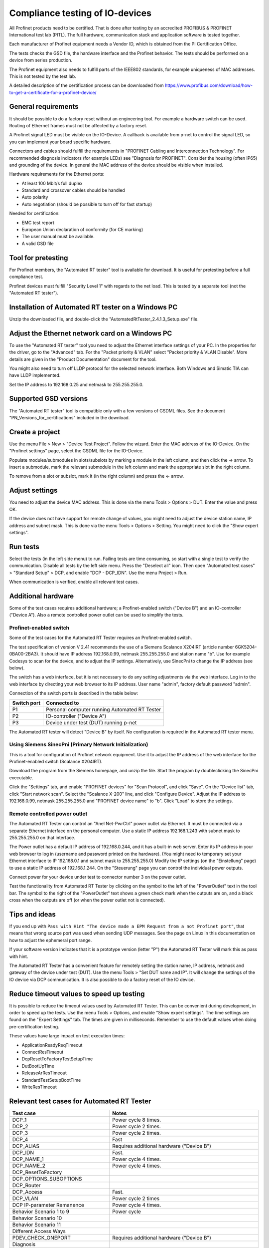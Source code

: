 Compliance testing of IO-devices
================================
All Profinet products need to be certified. That is done after testing by an
accredited PROFIBUS & PROFINET International test lab (PITL).
The full hardware, communication stack and application software is tested
together.

Each manufacturer of Profinet equipment needs a Vendor ID, which is obtained
from the PI Certification Office.

The tests checks the GSD file, the hardware interface and the Profinet
behavior. The tests should be performed on a device from series production.

The Profinet equipment also needs to fulfill parts of the IEEE802 standards,
for example uniqueness of MAC addresses. This is not tested by the test lab.

A detailed description of the certification process can be downloaded from
https://www.profibus.com/download/how-to-get-a-certificate-for-a-profinet-device/


General requirements
--------------------
It should be possible to do a factory reset without an engineering tool. For
example a hardware switch can be used. Routing of Ethernet frames must not be
affected by a factory reset.

A Profinet signal LED must be visible on the IO-Device. A callback is available
from p-net to control the signal LED, so you can implement your board specific
hardware.

Connectors and cables should fulfill the requirements in "PROFINET Cabling and
Interconnection Technology". For recommended diagnosis indicators (for example
LEDs) see "Diagnosis for PROFINET".
Consider the housing (often IP65) and grounding of the device.
In general the MAC address of the device should be visible when installed.

Hardware requirements for the Ethernet ports:

* At least 100 Mbit/s full duplex
* Standard and crossover cables should be handled
* Auto polarity
* Auto negotiation (should be possible to turn off for fast startup)

Needed for certification:

* EMC test report
* European Union declaration of conformity (for CE marking)
* The user manual must be available.
* A valid GSD file


Tool for pretesting
--------------------
For Profinet members, the "Automated RT tester" tool is available for download.
It is useful for pretesting before a full compliance test.

Profinet devices must fulfill "Security Level 1" with regards to the net
load. This is tested by a separate tool (not the "Automated RT tester").


Installation of Automated RT tester on a Windows PC
---------------------------------------------------
Unzip the downloaded file, and double-click the
"AutomatedRtTester_2.4.1.3_Setup.exe" file.


Adjust the Ethernet network card on a Windows PC
------------------------------------------------
To use the "Automated RT tester" tool you need to adjust the Ethernet interface
settings of your PC. In the properties for the driver, go to the "Advanced"
tab. For the "Packet priority & VLAN" select "Packet priority & VLAN Disable".
More details are given in the "Product Documentation" document for the tool.

You might also need to turn off LLDP protocol for the selected network
interface. Both Windows and Simatic TIA can have LLDP implemented.

Set the IP address to 192.168.0.25 and netmask to 255.255.255.0.


Supported GSD versions
----------------------
The "Automated RT tester" tool is compatible only with a few versions of GSDML
files. See the document "PN_Versions_for_certifications" included in the
download.


Create a project
----------------
Use the menu File > New > "Device Test Project". Follow the wizard.
Enter the MAC address of the IO-Device. On the "Profinet settings" page, select
the GSDML file for the IO-Device.

Populate modules/submodules in slots/subslots by
marking a module in the left column, and then click the -> arrow. To insert a
submodule, mark the relevant submodule in the left column and mark the
appropriate slot in the right column.

To remove from a slot or subslot, mark it (in the right column) and press the
<- arrow.


Adjust settings
---------------
You need to adjust the device MAC address. This is done via the menu
Tools > Options > DUT. Enter the value and press OK.

If the device does not have support for remote change of values, you might
need to adjust the device station name, IP address and subnet mask.
This is done via the menu Tools > Options > Setting. You might need to
click the "Show expert settings".


Run tests
---------
Select the tests (in the left side menu) to run. Failing tests are time
consuming, so start with a single test to verify the communication. Disable all
tests by the left side menu. Press the "Deselect all" icon. Then open "Automated
test cases" > "Standard Setup" > DCP, and enable "DCP - DCP_IDN". Use the menu
Project > Run.

When communication is verified, enable all relevant test cases.


Additional hardware
-------------------
Some of the test cases requires additional hardware; a Profinet-enabled switch
("Device B") and an IO-controller ("Device A"). Also a remote controlled
power outlet can be used to simplify the tests.


Profinet-enabled switch
^^^^^^^^^^^^^^^^^^^^^^^^^^^^^^
Some of the test cases for the Automated RT Tester requires an Profinet-enabled
switch.

The test specification of version V 2.41 recommends the use of a
Siemens Scalance X204IRT (article number 6GK5204-0BA00-2BA3).
It should have IP address 192.168.0.99, netmask 255.255.255.0 and station name "b".
Use for example Codesys to scan for the device, and to adjust the IP settings.
Alternatively, use SinecPni to change the IP address (see below).

The switch has a web interface, but it is not necessary to do any setting
adjustments via the web interface.
Log in to the web interface by directing your web browser to its IP address.
User name "admin", factory default password "admin".

Connection of the switch ports is described in the table below:

+-------------+-----------------------------------------------+
| Switch port | Connected to                                  |
+=============+===============================================+
| P1          | Personal computer running Automated RT Tester |
+-------------+-----------------------------------------------+
| P2          | IO-controller ("Device A")                    |
+-------------+-----------------------------------------------+
| P3          | Device under test (DUT) running p-net         |
+-------------+-----------------------------------------------+

The Automated RT tester will detect "Device B" by itself. No configuration is
required in the Automated RT tester menu.


Using Siemens SinecPni (Primary Network Initialization)
^^^^^^^^^^^^^^^^^^^^^^^^^^^^^^^^^^^^^^^^^^^^^^^^^^^^^^^
This is a tool for configuration of Profinet network equipment.
Use it to adjust the IP address of the web interface for the Profinet-enabled
switch (Scalance X204IRT).

Download the program from the Siemens homepage, and unzip the file.
Start the program by doubleclicking the SinecPni executable.

Click the "Settings" tab, and enable "PROFINET devices" for "Scan Protocol",
and click "Save".
On the "Device list" tab, click "Start network scan".
Select the "Scalance X-200" line, and click "Configure Device".
Adjust the IP address to 192.168.0.99, netmask 255.255.255.0 and
"PROFINET device name" to "b". Click "Load" to store the settings.


Remote controlled power outlet
^^^^^^^^^^^^^^^^^^^^^^^^^^^^^^
The Automated RT Tester can control an "Anel Net-PwrCtrl" power outlet via Ethernet.
It must be connected via a separate Ethernet
interface on the personal computer. Use a static IP address 192.168.1.243 with
subnet mask to 255.255.255.0 on that interface.

The Power outlet has a default IP address of 192.168.0.244, and it has a
built-in web server. Enter its IP address in your web browser to log in
(username and password printed on the hardware).
(You might need to temporary set your Ethernet interface to IP 192.168.0.1
and subnet mask to 255.255.255.0)
Modify the IP settings (on the "Einstellung" page) to use a static IP address
of 192.168.1.244.
On the "Steuerung" page you can control the individual power outputs.

Connect power for your device under test to connector number 3 on the power outlet.

Test the functionality from Automated RT Tester by clicking on the symbol to the
left of the "PowerOutlet" text in the tool bar. The symbol to the right of the
"PowerOutlet" text shows a green check mark when the outputs are on, and a
black cross when the outputs are off (or when the power outlet not is connected).


Tips and ideas
--------------
If you end up with ``Pass with Hint "The device made a EPM Request from a
not Profinet port"``, that means that wrong source port was used when sending
UDP messages. See the page on Linux in this documentation on how to adjust the
ephemeral port range.

If your software version indicates that it is a prototype version (letter "P")
the Automated RT Tester will mark this as pass with hint.

The Automated RT Tester has a convenient feature for remotely setting the
station name, IP address, netmask and gateway of the device under test (DUT).
Use the menu Tools > "Set DUT name and IP".
It will change the settings of the IO device via DCP communication. It is also
possible to do a factory reset of the IO device.


Reduce timeout values to speed up testing
-----------------------------------------
It is possible to reduce the timeout values used by Automated RT Tester. This
can be convenient during development, in order to speed up the tests.
Use the menu Tools > Options, and enable "Show expert settings". The time
settings are found on the "Expert Settings" tab.
The times are given in milliseconds.
Remember to use the default values when doing pre-certification testing.

These values have large impact on test execution times:

* ApplicationReadyReqTimeout
* ConnectResTimeout
* DcpResetToFactoryTestSetupTime
* DutBootUpTime
* ReleaseArResTimeout
* StandardTestSetupBootTime
* WriteResTimeout


Relevant test cases for Automated RT Tester
-------------------------------------------

+---------------------------------------+-----------------------------------------------------+
| Test case                             | Notes                                               |
+=======================================+=====================================================+
| DCP_1                                 | Power cycle 8 times.                                |
+---------------------------------------+-----------------------------------------------------+
| DCP_2                                 | Power cycle 2 times.                                |
+---------------------------------------+-----------------------------------------------------+
| DCP_3                                 | Power cycle 2 times.                                |
+---------------------------------------+-----------------------------------------------------+
| DCP_4                                 | Fast                                                |
+---------------------------------------+-----------------------------------------------------+
| DCP_ALIAS                             | Requires additional hardware ("Device B")           |
+---------------------------------------+-----------------------------------------------------+
| DCP_IDN                               | Fast.                                               |
+---------------------------------------+-----------------------------------------------------+
| DCP_NAME_1                            | Power cycle 4 times.                                |
+---------------------------------------+-----------------------------------------------------+
| DCP_NAME_2                            | Power cycle 4 times.                                |
+---------------------------------------+-----------------------------------------------------+
| DCP_ResetToFactory                    |                                                     |
+---------------------------------------+-----------------------------------------------------+
| DCP_OPTIONS_SUBOPTIONS                |                                                     |
+---------------------------------------+-----------------------------------------------------+
| DCP_Router                            |                                                     |
+---------------------------------------+-----------------------------------------------------+
| DCP_Access                            | Fast.                                               |
+---------------------------------------+-----------------------------------------------------+
| DCP_VLAN                              | Power cycle 2 times                                 |
+---------------------------------------+-----------------------------------------------------+
| DCP IP-parameter Remanence            | Power cycle 4 times.                                |
+---------------------------------------+-----------------------------------------------------+
| Behavior Scenario 1 to 9              | Power cycle                                         |
+---------------------------------------+-----------------------------------------------------+
| Behavior Scenario 10                  |                                                     |
+---------------------------------------+-----------------------------------------------------+
| Behavior Scenario 11                  |                                                     |
+---------------------------------------+-----------------------------------------------------+
| Different Access Ways                 |                                                     |
+---------------------------------------+-----------------------------------------------------+
| PDEV_CHECK_ONEPORT                    | Requires additional hardware ("Device B")           |
+---------------------------------------+-----------------------------------------------------+
| Diagnosis                             |                                                     |
+---------------------------------------+-----------------------------------------------------+
| Alarm                                 | Requires additional hardware ("Device B")           |
+---------------------------------------+-----------------------------------------------------+
| AR-ASE                                | Power cycle                                         |
+---------------------------------------+-----------------------------------------------------+
| IP_UDP_RPC_I&M_EPM                    |                                                     |
+---------------------------------------+-----------------------------------------------------+
| RTC                                   | Requires additional hardware ("Device B")           |
+---------------------------------------+-----------------------------------------------------+
| VLAN                                  | Use "Port To Port" test setup. Turn off             |
|                                       | IO-controller ("device A")                          |
+---------------------------------------+-----------------------------------------------------+
| Topology discovery check (TED)        | Requires additional hardware ("Device B")           |
+---------------------------------------+-----------------------------------------------------+
| DCP_Signal (Manual)                   | Flash Signal LED. Fast.                             |
+---------------------------------------+-----------------------------------------------------+
| Behavior of ResetToFactory (manual)   |                                                     |
+---------------------------------------+-----------------------------------------------------+
| Manual checking of sending RTC frames | Fast                                                |
+---------------------------------------+-----------------------------------------------------+
| DataHoldTimer (Manual)                |                                                     |
+---------------------------------------+-----------------------------------------------------+
| RPC_IP_UDP_EPM                        | ?                                                   |
+---------------------------------------+-----------------------------------------------------+


For conformance class B:

* Topology discovery check
* Non-Profinet neighbour setup
* Port-to-port


Other tests
-----------

* GSDMLcheck
* Security Level 1
* Interoperability
* Interoperability with controller
